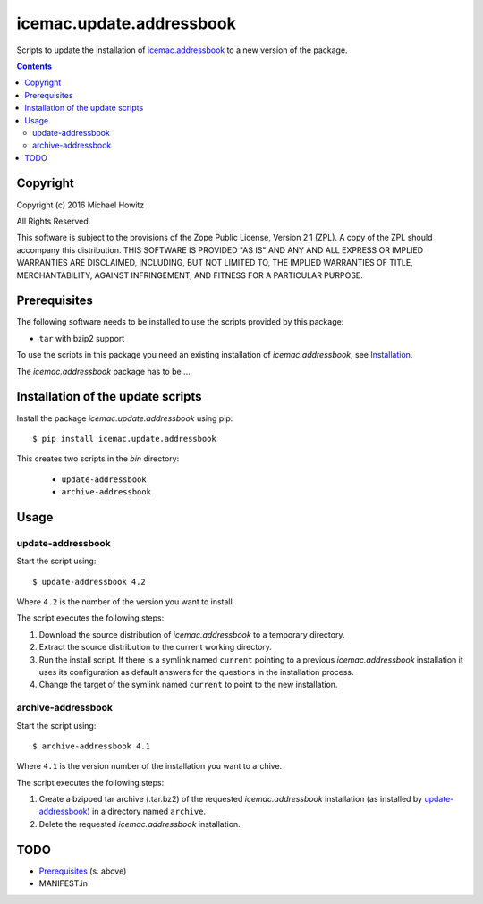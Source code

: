 =========================
icemac.update.addressbook
=========================

Scripts to update the installation of `icemac.addressbook`_  to a new version
of the package.

.. _`icemac.addressbook` : https://pypi.org/project/icemac.addressbook/

.. contents::

Copyright
=========

Copyright (c) 2016 Michael Howitz

All Rights Reserved.

This software is subject to the provisions of the Zope Public License,
Version 2.1 (ZPL).  A copy of the ZPL should accompany this distribution.
THIS SOFTWARE IS PROVIDED "AS IS" AND ANY AND ALL EXPRESS OR IMPLIED
WARRANTIES ARE DISCLAIMED, INCLUDING, BUT NOT LIMITED TO, THE IMPLIED
WARRANTIES OF TITLE, MERCHANTABILITY, AGAINST INFRINGEMENT, AND FITNESS
FOR A PARTICULAR PURPOSE.

Prerequisites
=============

The following software needs to be installed to use the scripts provided by
this package:

* ``tar`` with bzip2 support


.. XXX sure about this?


To use the scripts in this package you need an existing installation of `icemac.addressbook`, see Installation_.

.. _Installation : https://bitbucket.org/icemac/icemac.addressbook/wiki/Installation

The `icemac.addressbook` package has to be ...

Installation of the update scripts
==================================

Install the package `icemac.update.addressbook` using pip::

    $ pip install icemac.update.addressbook

This creates two scripts in the `bin` directory:

    * ``update-addressbook``
    * ``archive-addressbook``

Usage
=====

update-addressbook
------------------

Start the script using::

    $ update-addressbook 4.2

Where ``4.2`` is the number of the version you want to install.

The script executes the following steps:

1. Download the source distribution of `icemac.addressbook` to a temporary
   directory.
2. Extract the source distribution to the current working directory.
3. Run the install script. If there is a symlink named ``current`` pointing to
   a previous `icemac.addressbook` installation it uses its
   configuration as default answers for the questions in the installation
   process.
4. Change the target of the symlink named ``current`` to point to the new
   installation.


archive-addressbook
-------------------

Start the script using::

    $ archive-addressbook 4.1

Where ``4.1`` is the version number of the installation you want to archive.

The script executes the following steps:

1. Create a bzipped tar archive (.tar.bz2) of the requested
   `icemac.addressbook` installation (as installed by update-addressbook_) in a
   directory named ``archive``.
2. Delete the requested `icemac.addressbook` installation.



TODO
====

* Prerequisites_ (s. above)
* MANIFEST.in
